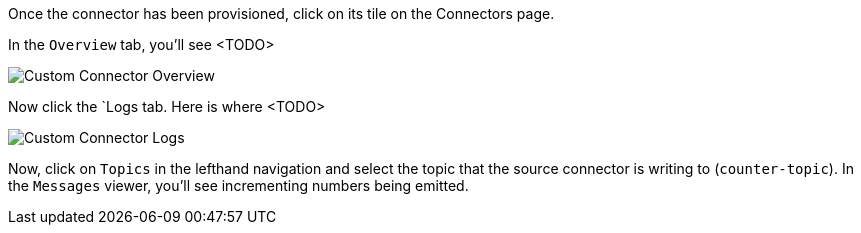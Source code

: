Once the connector has been provisioned, click on its tile on the Connectors page.

In the `Overview` tab, you'll see <TODO>

+++++
<img src="{{ "/assets/img/custom-connector-overview.png" | relative_url }}" alt="Custom Connector Overview" />
+++++

Now click the `Logs tab. Here is where <TODO>

+++++
<img src="{{ "/assets/img/custom-connector-logs.png" | relative_url }}" alt="Custom Connector Logs" />
+++++

Now, click on `Topics` in the lefthand navigation and select the topic that the source connector is writing to (`counter-topic`).  In the `Messages` viewer, you'll see incrementing
numbers being emitted.
